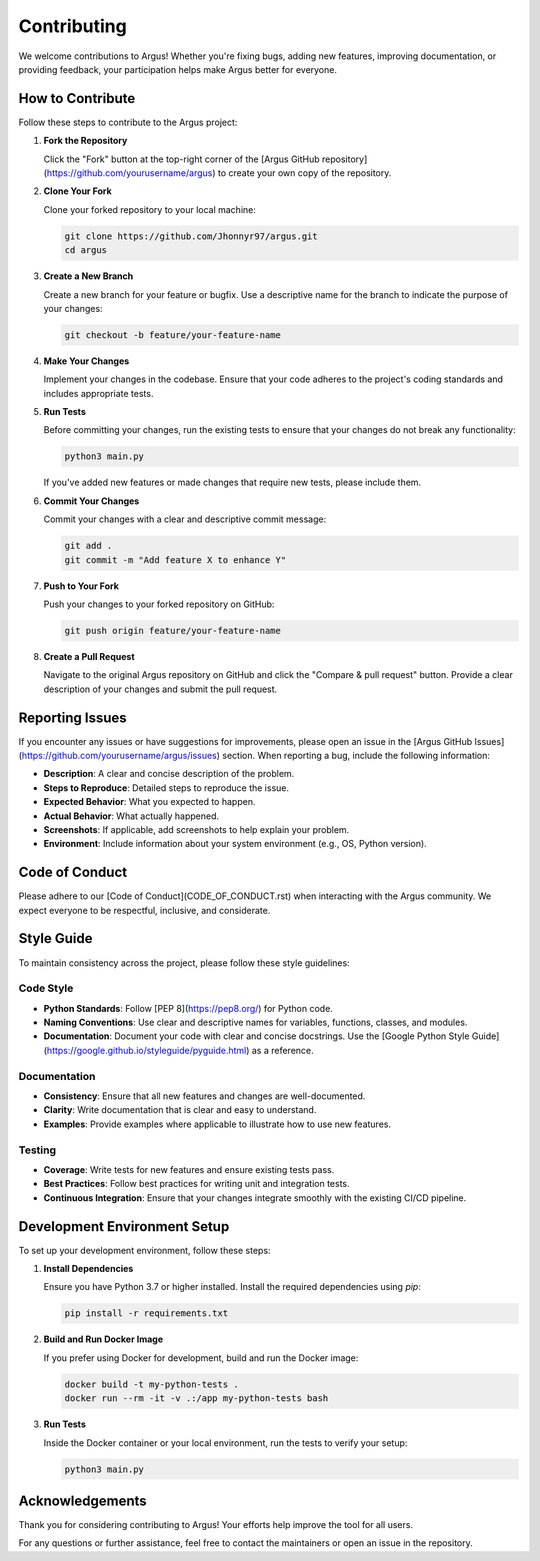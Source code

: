 ####################
Contributing
####################

We welcome contributions to Argus! Whether you're fixing bugs, adding new features, improving documentation, or providing feedback, your participation helps make Argus better for everyone.

*********************
How to Contribute
*********************

Follow these steps to contribute to the Argus project:

1. **Fork the Repository**

   Click the "Fork" button at the top-right corner of the [Argus GitHub repository](https://github.com/yourusername/argus) to create your own copy of the repository.

2. **Clone Your Fork**

   Clone your forked repository to your local machine:

   .. code-block:: bash

      git clone https://github.com/Jhonnyr97/argus.git
      cd argus

3. **Create a New Branch**

   Create a new branch for your feature or bugfix. Use a descriptive name for the branch to indicate the purpose of your changes:

   .. code-block:: bash

      git checkout -b feature/your-feature-name

4. **Make Your Changes**

   Implement your changes in the codebase. Ensure that your code adheres to the project's coding standards and includes appropriate tests.

5. **Run Tests**

   Before committing your changes, run the existing tests to ensure that your changes do not break any functionality:

   .. code-block:: bash

      python3 main.py

   If you've added new features or made changes that require new tests, please include them.

6. **Commit Your Changes**

   Commit your changes with a clear and descriptive commit message:

   .. code-block:: bash

      git add .
      git commit -m "Add feature X to enhance Y"

7. **Push to Your Fork**

   Push your changes to your forked repository on GitHub:

   .. code-block:: bash

      git push origin feature/your-feature-name

8. **Create a Pull Request**

   Navigate to the original Argus repository on GitHub and click the "Compare & pull request" button. Provide a clear description of your changes and submit the pull request.

*********************
Reporting Issues
*********************

If you encounter any issues or have suggestions for improvements, please open an issue in the [Argus GitHub Issues](https://github.com/yourusername/argus/issues) section. When reporting a bug, include the following information:

- **Description**: A clear and concise description of the problem.
- **Steps to Reproduce**: Detailed steps to reproduce the issue.
- **Expected Behavior**: What you expected to happen.
- **Actual Behavior**: What actually happened.
- **Screenshots**: If applicable, add screenshots to help explain your problem.
- **Environment**: Include information about your system environment (e.g., OS, Python version).

*********************
Code of Conduct
*********************

Please adhere to our [Code of Conduct](CODE_OF_CONDUCT.rst) when interacting with the Argus community. We expect everyone to be respectful, inclusive, and considerate.

*********************
Style Guide
*********************

To maintain consistency across the project, please follow these style guidelines:

======================
Code Style
======================

- **Python Standards**: Follow [PEP 8](https://pep8.org/) for Python code.
- **Naming Conventions**: Use clear and descriptive names for variables, functions, classes, and modules.
- **Documentation**: Document your code with clear and concise docstrings. Use the [Google Python Style Guide](https://google.github.io/styleguide/pyguide.html) as a reference.

======================
Documentation
======================

- **Consistency**: Ensure that all new features and changes are well-documented.
- **Clarity**: Write documentation that is clear and easy to understand.
- **Examples**: Provide examples where applicable to illustrate how to use new features.

======================
Testing
======================

- **Coverage**: Write tests for new features and ensure existing tests pass.
- **Best Practices**: Follow best practices for writing unit and integration tests.
- **Continuous Integration**: Ensure that your changes integrate smoothly with the existing CI/CD pipeline.

*****************************
Development Environment Setup
*****************************

To set up your development environment, follow these steps:

1. **Install Dependencies**

   Ensure you have Python 3.7 or higher installed. Install the required dependencies using `pip`:

   .. code-block:: bash

      pip install -r requirements.txt

2. **Build and Run Docker Image**

   If you prefer using Docker for development, build and run the Docker image:

   .. code-block:: bash

      docker build -t my-python-tests .
      docker run --rm -it -v .:/app my-python-tests bash

3. **Run Tests**

   Inside the Docker container or your local environment, run the tests to verify your setup:

   .. code-block:: bash

      python3 main.py

*********************
Acknowledgements
*********************

Thank you for considering contributing to Argus! Your efforts help improve the tool for all users.

For any questions or further assistance, feel free to contact the maintainers or open an issue in the repository.
